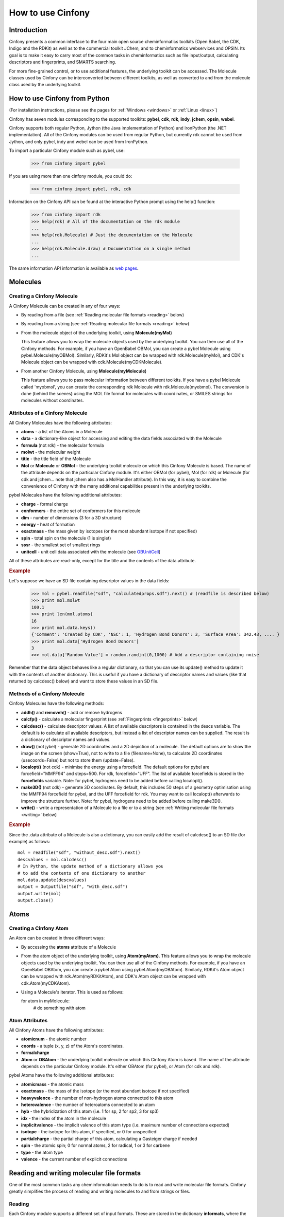 How to use Cinfony
==================

Introduction
------------

Cinfony presents a common interface to the four main open source cheminformatics toolkits (Open Babel, the CDK, Indigo and the RDKit) as well as to the commercial toolkit JChem, and to cheminformatics webservices and OPSIN. Its goal is to make it easy to carry most of the common tasks in cheminformatics such as file input/output, calculating descriptors and fingerprints, and SMARTS searching.

For more fine-grained control, or to use additional features, the underlying toolkit can be accessed. The Molecule classes used by Cinfony can be interconverted between different toolkits, as well as converted to and from the molecule class used by the underlying toolkit.

How to use Cinfony from Python
------------------------------

(For installation instructions, please see the pages for :ref:`Windows <windows>` or :ref:`Linux <linux>`)

Cinfony has seven modules corresponding to the supported toolkits: **pybel**, **cdk**, **rdk**, **indy**, **jchem**, **opsin**, **webel**.

Cinfony supports both regular Python, Jython (the Java implementation of Python) and IronPython (the .NET implementation). All of the Cinfony modules can be used from regular Python, but currently rdk cannot be used from Jython, and only pybel, indy and webel can be used from IronPython.

To import a particular Cinfony module such as pybel, use:

        >>> from cinfony import pybel

If you are using more than one cinfony module, you could do:

        >>> from cinfony import pybel, rdk, cdk

Information on the Cinfony API can be found at the interactive Python prompt using the help() function:

        >>> from cinfony import rdk
        >>> help(rdk) # All of the documentation on the rdk module
        ...
        >>> help(rdk.Molecule) # Just the documentation on the Molecule
        ...
        >>> help(rdk.Molecule.draw) # Documentation on a single method
        ...

The same information API information is available as `web pages <http://www.redbrick.dcu.ie/~noel/cinfony/current/>`_.

Molecules
---------

Creating a Cinfony Molecule
~~~~~~~~~~~~~~~~~~~~~~~~~~~

A Cinfony Molecule can be created in any of four ways:

*    By reading from a file (see :ref:`Reading molecular file formats <reading>` below)
*    By reading from a string (see :ref:`Reading molecular file formats <reading>` below)
*    From the molecule object of the underlying toolkit, using **Molecule(myMol)**

     This feature allows you to wrap the molecule objects used by the underlying toolkit. You can then use all of the Cinfony methods. For example, if you have an OpenBabel OBMol, you can create a pybel Molecule using pybel.Molecule(myOBMol). Similarly, RDKit's Mol object can be wrapped with rdk.Molecule(myMol), and CDK's Molecule object can be wrapped with cdk.Molecule(myCDKMolecule). 

*    From another Cinfony Molecule, using **Molecule(myMolecule)**

     This feature allows you to pass molecular information between different toolkits. If you have a pybel Molecule called 'myobmol', you can create the corresponding rdk Molecule with rdk.Molecule(myobmol). The conversion is done (behind the scenes) using the MOL file format for molecules with coordinates, or SMILES strings for molecules without coordinates. 

.. _molattrib:

Attributes of a Cinfony Molecule
~~~~~~~~~~~~~~~~~~~~~~~~~~~~~~~~

All Cinfony Molecules have the following attributes:

*    **atoms** - a list of the Atoms in a Molecule
*    **data** - a dictionary-like object for accessing and editing the data fields associated with the Molecule
*    **formula** (not rdk) - the molecular formula
*    **molwt** - the molecular weight
*    **title** - the title field of the Molecule
*    **Mol** or **Molecule** or **OBMol** - the underlying toolkit molecule on which this Cinfony Molecule is based. The name of the attribute depends on the particular Cinfony module. It's either OBMol (for pybel), Mol (for rdk) or Molecule (for cdk and jchem... note that jchem also has a MolHandler attribute). In this way, it is easy to combine the convenience of Cinfony with the many additional capabilities present in the underlying toolkits. 

pybel Molecules have the following additional attributes:

*    **charge** - formal charge
*    **conformers** - the entire set of conformers for this molecule
*    **dim** - number of dimensions (3 for a 3D structure)
*    **energy** - heat of formation
*    **exactmass** - the mass given by isotopes (or the most abundant isotope if not specified)
*    **spin** - total spin on the molecule (1 is singlet)
*    **sssr** - the smallest set of smallest rings
*    **unitcell** - unit cell data associated with the molecule (see `OBUnitCell <http://openbabel.org/api/current/classOpenBabel_1_1OBUnitCell.shtml>`_) 

All of these attributes are read-only, except for the title and the contents of the data attribute.

.. rubric:: Example

Let's suppose we have an SD file containing descriptor values in the data fields:

        >>> mol = pybel.readfile("sdf", "calculatedprops.sdf").next() # (readfile is described below)
        >>> print mol.molwt
        100.1
        >>> print len(mol.atoms)
        16
        >>> print mol.data.keys()
        {'Comment': 'Created by CDK', 'NSC': 1, 'Hydrogen Bond Donors': 3, 'Surface Area': 342.43, .... }
        >>> print mol.data['Hydrogen Bond Donors']
        3
        >>> mol.data['Random Value'] = random.randint(0,1000) # Add a descriptor containing noise

Remember that the data object behaves like a regular dictionary, so that you can use its update() method to update it with the contents of another dictionary. This is useful if you have a dictionary of descriptor names and values (like that returned by calcdesc() below) and want to store these values in an SD file.

Methods of a Cinfony Molecule
~~~~~~~~~~~~~~~~~~~~~~~~~~~~~

Cinfony Molecules have the following methods:

*    **addh()** and **removeh()** - add or remove hydrogens
*    **calcfp()** - calculate a molecular fingerprint (see :ref:`Fingerprints <fingerprints>` below)
*    **calcdesc()** - calculate descriptor values. A list of available descriptors is contained in the descs variable. The default is to calculate all available descriptors, but instead a list of descriptor names can be supplied. The result is a dictionary of descriptor names and values.
*    **draw()** (not jybel) - generate 2D coordinates and a 2D depiction of a molecule. The default options are to show the image on the screen (show=True), not to write to a file (filename=None), to calculate 2D coordinates (usecoords=False) but not to store them (update=False).
*    **localopt()** (not cdk) - minimise the energy using a forcefield. The default options for pybel are forcefield="MMFF94" and steps=500. For rdk, forcefield="UFF". The list of available forcefields is stored in the **forcefields** variable. Note: for pybel, hydrogens need to be added before calling localopt().
*    **make3D()** (not cdk) - generate 3D coordinates. By default, this includes 50 steps of a geometry optimisation using the MMFF94 forcefield for pybel, and the UFF forcefield for rdk. You may want to call localopt() afterwards to improve the structure further. Note: for pybel, hydrogens need to be added before calling make3D().
*    **write()** - write a representation of a Molecule to a file or to a string (see :ref:`Writing molecular file formats <writing>` below) 

.. rubric:: Example

Since the .data attribute of a Molecule is also a dictionary, you can easily add the result of calcdesc() to an SD file (for example) as follows::

        mol = readfile("sdf", "without_desc.sdf").next()
        descvalues = mol.calcdesc()
        # In Python, the update method of a dictionary allows you
        # to add the contents of one dictionary to another
        mol.data.update(descvalues)
        output = Outputfile("sdf", "with_desc.sdf")
        output.write(mol)
        output.close()

Atoms
-----

Creating a Cinfony Atom
~~~~~~~~~~~~~~~~~~~~~~~

An Atom can be created in three different ways:

*    By accessing the **atoms** attribute of a Molecule
*    From the atom object of the underlying toolkit, using **Atom(myAtom)**. This feature allows you to wrap the molecule objects used by the underlying toolkit. You can then use all of the Cinfony methods. For example, if you have an OpenBabel OBAtom, you can create a pybel Atom using pybel.Atom(myOBAtom). Similarly, RDKit's Atom object can be wrapped with rdk.Atom(myRDKitAtom), and CDK's Atom object can be wrapped with cdk.Atom(myCDKAtom).
*    Using a Molecule's iterator. This is used as follows:

     for atom in myMolecule:
        # do something with atom

.. _atomattrib:

Atom Attributes
~~~~~~~~~~~~~~~

All Cinfony Atoms have the following attributes:

*    **atomicnum** - the atomic number
*    **coords** - a tuple (x, y, z) of the Atom's coordinates.
*    **formalcharge**
*    **Atom** or **OBAtom** - the underlying toolkit molecule on which this Cinfony Atom is based. The name of the attribute depends on the particular Cinfony module. It's either OBAtom (for pybel), or Atom (for cdk and rdk). 

pybel Atoms have the following additional attributes:

*    **atomicmass** - the atomic mass
*    **exactmass** - the mass of the isotope (or the most abundant isotope if not specified)
*    **heavyvalence** - the number of non-hydrogen atoms connected to this atom
*    **heterovalence** - the number of heteroatoms connected to an atom
*    **hyb** - the hybridization of this atom (i.e. 1 for sp, 2 for sp2, 3 for sp3)
*    **idx** - the index of the atom in the molecule
*    **implicitvalence** - the implicit valence of this atom type (i.e. maximum number of connections expected)
*    **isotope** - the isotope for this atom, if specified, or 0 for unspecified
*    **partialcharge** - the partial charge of this atom, calculating a Gasteiger charge if needed
*    **spin** - the atomic spin; 0 for normal atoms, 2 for radical, 1 or 3 for carbene
*    **type** - the atom type
*    **valence** - the current number of explicit connections 

Reading and writing molecular file formats
------------------------------------------

One of the most common tasks any cheminformatician needs to do is to read and write molecular file formats. Cinfony greatly simplifies the process of reading and writing molecules to and from strings or files.

.. _reading:

Reading
~~~~~~~

Each Cinfony module supports a different set of input formats. These are stored in the dictionary **informats**, where the keys are the codes for each format (e.g. 'pdb') and the values are the descriptions (e.g. 'Protein Data Bank format').

There are two functions for reading Molecules:

*    **readstring(format, string)** reads a Molecule from a string
*    **readfile(format, filename)** provides an iterator over the Molecules in a file 

.. rubric:: Example

Here are some examples of their use. Note in particular the use of next() (a method of Python iterators) to access the first (and possibly only) molecule in a file:

        >>> mymol = rdk.readstring("smi", "CCCC")
        >>> print mymol.molwt
        58
        >>> for mymol in rdk.readfile("sdf", "largeSDfile.sdf"): # Read one molecule at a time
        ...        print mymol.molwt
        >>> allmols = list(rdk.readfile("sdf", "largeSDfile.sdf")) # Read the whole file into memory
        >>> singlemol = pybel.readfile("pdb", "1CRN.pdb").next() # Read a single molecule

.. _writing:

Writing
~~~~~~~

The set of output formats supported by a particular Cinfony module is stored in the dictionary **outformats**, where the keys are the three-letter codes for each format (e.g. 'pdb') and the values are the descriptions (e.g. 'Protein Data Bank format').

If a single molecule is to be written to an outputfile or to a string, the write() method of the Molecule should be used:

*    **mymol.write(format)** returns a string
*    **mymol.write(format, filename)** writes the Molecule to a file. An optional additional parameter, overwrite, should be set to True if you wish to overwrite an existing file. 

For files containing multiple molecules, the **Outputfile** class should be used instead. This is initialised with a format and filename (and optional overwrite parameter). To write a Molecule to the file, the **write()** method of the Outputfile is called with the Molecule as a parameter. When all molecules have been written, the **close()** method of the Outputfile should be called.

.. rubric:: Example

::

        >>> print mymol.write("smi")
        'CCCC'
        >>> mymol.write("smi", "outputfile.txt")
        >>> largeSDfile = rdk.Outputfile("sdf", "multipleSD.sdf")
        >>> largeSDfile.write(mymol)
        >>> largeSDfile.write(myothermol)
        >>> largeSDfile.close()

.. _fingerprints:

Fingerprints
------------

A Fingerprint can be created in either of two ways:

*    By calling the **calcfp()** method of a Molecule. This calculates the default path-based fingerprint for that toolkit, "FP2" for pybel, "Daylight" for rdk and cdk. A list of available fingerprints is stored in the variable **fps**. Note that only binary fingerprints will be wrapped by the Fingerprint object. All other fingerprints will be returned unwrapped.
*    From a vector representing a binary fingerprint in the underlying toolkit 

Once created, the Fingerprint has two attributes:

*    **fp** gives the original vector corresponding to the fingerprint
*    **bits** gives a list of the bits that are set. 

The Tanimoto coefficient of two Fingerprints can be calculated using the "|" operator.

Here is an example of its use:

        >>> smiles = ['CCCC', 'CCCN']
        >>> mols = [pybel.readstring("smi", x) for x in smiles] # Create two molecules from the SMILES
        >>> fps = [x.calcfp() for x in mols] # Calculate their fingerprints
        >>> print fps[0].bits, fps[1].bits
        [261, 385, 671] [83, 261, 349, 671, 907]
        >>> print fps[0] | fps[1] # Print the Tanimoto coefficient
        0.3333

SMARTS matching
---------------

Cinfony provides a simplified API to the SMARTS pattern matchers of OpenBabel, RDKit and CDK. A Smarts object is created from a smarts string using **Smarts(my_smarts_string)**, and the **findall()** method is then used to return a list of the matches to a given Molecule. Only unique matches are returned, and it should be noted that the atom indices returned by findall() are the same as in the underlying toolkit (for example, OpenBabel numbers atoms from 1).

The SMARTS pattern matcher provided by webel uses the CDK webservices. However, instead of a findall() method it just has a match() method that returns True or False.

Here is an example of the use of the Smarts object:

        >>> mol = pybel.readstring("smi","CCN(CC)CC") # triethylamine
        >>> smarts = pybel.Smarts("[#6][#6]") # Matches an ethyl group
        >>> print smarts.findall(mol) 
        [(1, 2), (4, 5), (6, 7)]

Accessing the underlying toolkit
--------------------------------

It is easy to combine the ease of use of Cinfony with the more comprehensive features of the underlying toolkits. There are two ways to do this:

*    By accessing the underlying atom or molecule wrapped by the Cinfony Atom or Molecule (see :ref:`Atom Attributes <atomattrib>` and :ref:`Molecule Attributes <molattrib>` above).
*    By accessing the underlying library 

The underlying library can be accessed through global variables of each Cinfony module (or indeed, can be imported independently of Cinfony):

*        **ob** in pybel - the SWIG bindings to the OpenBabel library. See http://openbabel.org/wiki/Python for more information. Also see the OpenBabel API at http://openbabel.org/api/current.
*        **cdk** in cdk - this is the equivalent of org.openscience.cdk in the CDK Java API. The CDK 1.2.3 API is not available on the web, but the 1.2.3 documentation is available at http://sourceforge.net/projects/cdk/files/cdk/1.2.3/cdk-javadoc-1.2.3.tar.gz/download.
*        **Chem** and **AllChem** in rdk - these are the RDKit Python bindings. See the introduction at http://rdkit.org/RDKit_Overview.pdf, and the full API at http://rdkit.org/Python_Docs/.
*        **chemaxon** in jchem. The JChem API is available online at http://www.chemaxon.com/jchem/doc/dev/java/api/index.html. 

The situation for webel is slightly different in that there isn't an underlying toolkit, rather there are underlying webservices:

*        **rajweb** and **nci** in webel - these are Rajarshi Guha's CDK webservices (hosted at Uppsala University) and Markus Sitzmann's Chemical Identifier Resolver webservices (NIH National Cancer Institute). The appropriate documentation can be found at http://rest.rguha.net and http://cactus.nci.nih.gov/chemical/structure/documentation, respectively. 

.. rubric:: Example

The following example shows how to read a molecule from a PDB file using pybel, and then how to add hydrogens by calling a method on the underlying OBMol (note: this is just an example - all Cinfony Molecules have an addh() method that does exactly this).

        >>> mol = pybel.readfile("pdb", "1PYB").next()
        >>> help(mol)
        Help on Molecule in module pybel object:
        ...
        |  Attributes:
        |     atoms, charge, dim, energy, exactmass, flags, formula,
        |     mod, molwt, spin, sssr, title.
        ...
        |  The original Open Babel molecule can be accessed using the attribute:
        |     OBMol
        ...
        >>> print len(mol.atoms), mol.molwt
        3430 49315.2
        >>> dir(mol.OBMol) # Show the list of methods provided by the underlying OBMol
        ['AddAtom', 'AddBond', 'AddConformer', 'AddHydrogens', 'AddPolarHydrogens', ... ]
        >>> mol.OBMol.AddHydrogens()
        >>> print len(mol.atoms), mol.molwt
        7244 49406.0
